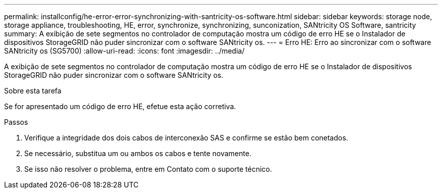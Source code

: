 ---
permalink: installconfig/he-error-error-synchronizing-with-santricity-os-software.html 
sidebar: sidebar 
keywords: storage node, storage appliance, troubleshooting, HE, error, synchronize, synchronizing, sunconization, SANtricity OS Software, santricity 
summary: A exibição de sete segmentos no controlador de computação mostra um código de erro HE se o Instalador de dispositivos StorageGRID não puder sincronizar com o software SANtricity os. 
---
= Erro HE: Erro ao sincronizar com o software SANtricity os (SG5700)
:allow-uri-read: 
:icons: font
:imagesdir: ../media/


[role="lead"]
A exibição de sete segmentos no controlador de computação mostra um código de erro HE se o Instalador de dispositivos StorageGRID não puder sincronizar com o software SANtricity os.

.Sobre esta tarefa
Se for apresentado um código de erro HE, efetue esta ação corretiva.

.Passos
. Verifique a integridade dos dois cabos de interconexão SAS e confirme se estão bem conetados.
. Se necessário, substitua um ou ambos os cabos e tente novamente.
. Se isso não resolver o problema, entre em Contato com o suporte técnico.

